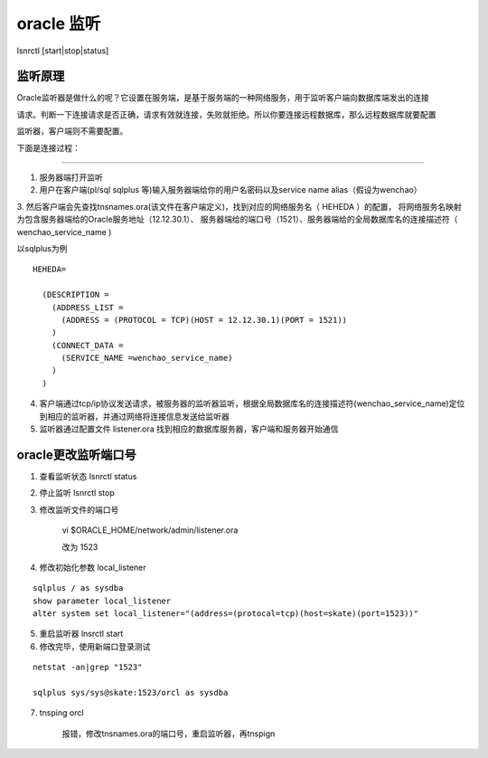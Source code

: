 oracle 监听
=================

lsnrctl [start|stop|status]



监听原理
------------------

Oracle监听器是做什么的呢？它设置在服务端，是基于服务端的一种网络服务，用于监听客户端向数据库端发出的连接

请求。判断一下连接请求是否正确，请求有效就连接，失败就拒绝。所以你要连接远程数据库，那么远程数据库就要配置

监听器，客户端则不需要配置。

下面是连接过程：

.. image:: ./images/listener1.png

-----


1. 服务器端打开监听

2. 用户在客户端(pl/sql sqlplus 等)输入服务器端给你的用户名密码以及service name alias（假设为wenchao）

3. 然后客户端会先查找tnsnames.ora(该文件在客户端定义)，找到对应的网络服务名（ HEHEDA ）的配置，
将网络服务名映射为包含服务器端给的Oracle服务地址（12.12.30.1）、
服务器端给的端口号（1521）、服务器端给的全局数据库名的连接描述符（ wenchao_service_name )

以sqlplus为例

.. image:: ./images/plsqllogin.png

::

    HEHEDA=

      (DESCRIPTION =
        (ADDRESS_LIST =
          (ADDRESS = (PROTOCOL = TCP)(HOST = 12.12.30.1)(PORT = 1521))
        )
        (CONNECT_DATA =
          (SERVICE_NAME =wenchao_service_name)
        )
      )

4. 客户端通过tcp/ip协议发送请求，被服务器的监听器监听，根据全局数据库名的连接描述符(wenchao_service_name)定位到相应的监听器，并通过网络将连接信息发送给监听器

5. 监听器通过配置文件 listener.ora 找到相应的数据库服务器，客户端和服务器开始通信






oracle更改监听端口号
-------------------------

1. 查看监听状态 lsnrctl status

2. 停止监听 lsnrctl stop

3. 修改监听文件的端口号 

    vi $ORACLE_HOME/network/admin/listener.ora

    改为 1523

4. 修改初始化参数 local_listener

::

    sqlplus / as sysdba
    show parameter local_listener
    alter system set local_listener="(address=(protocal=tcp)(host=skate)(port=1523))"

5. 重启监听器 lnsrctl start

6. 修改完毕，使用新端口登录测试

::

    netstat -an|grep "1523"

    sqlplus sys/sys@skate:1523/orcl as sysdba

7. tnsping orcl
    
    报错，修改tnsnames.ora的端口号，重启监听器，再tnspign





